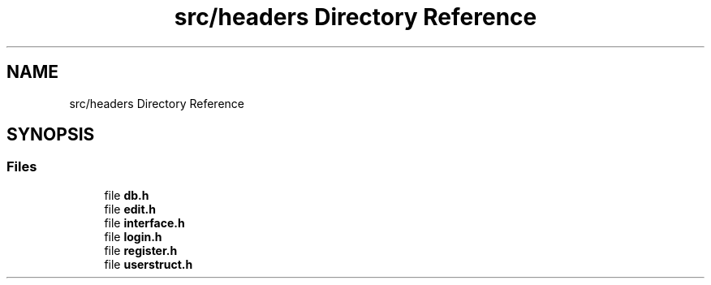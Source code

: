 .TH "src/headers Directory Reference" 3 "Sun Nov 29 2020" "Version v01" "CS5101-MidSem Project" \" -*- nroff -*-
.ad l
.nh
.SH NAME
src/headers Directory Reference
.SH SYNOPSIS
.br
.PP
.SS "Files"

.in +1c
.ti -1c
.RI "file \fBdb\&.h\fP"
.br
.ti -1c
.RI "file \fBedit\&.h\fP"
.br
.ti -1c
.RI "file \fBinterface\&.h\fP"
.br
.ti -1c
.RI "file \fBlogin\&.h\fP"
.br
.ti -1c
.RI "file \fBregister\&.h\fP"
.br
.ti -1c
.RI "file \fBuserstruct\&.h\fP"
.br
.in -1c
